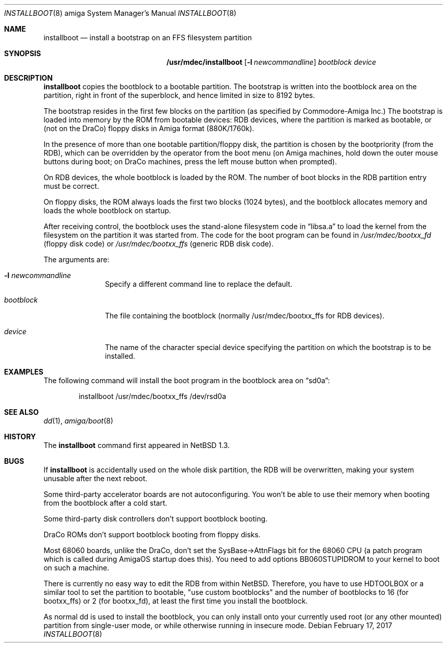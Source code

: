 .\"	$NetBSD: installboot.8,v 1.22 2017/02/17 22:30:27 christos Exp $
.\"
.\" Copyright (c) 1996 The NetBSD Foundation, Inc.
.\" All rights reserved.
.\"
.\" This code is derived from software contributed to The NetBSD Foundation
.\" by Paul Kranenburg.
.\"
.\" Redistribution and use in source and binary forms, with or without
.\" modification, are permitted provided that the following conditions
.\" are met:
.\" 1. Redistributions of source code must retain the above copyright
.\"    notice, this list of conditions and the following disclaimer.
.\" 2. Redistributions in binary form must reproduce the above copyright
.\"    notice, this list of conditions and the following disclaimer in the
.\"    documentation and/or other materials provided with the distribution.
.\"
.\" THIS SOFTWARE IS PROVIDED BY THE NETBSD FOUNDATION, INC. AND CONTRIBUTORS
.\" ``AS IS'' AND ANY EXPRESS OR IMPLIED WARRANTIES, INCLUDING, BUT NOT LIMITED
.\" TO, THE IMPLIED WARRANTIES OF MERCHANTABILITY AND FITNESS FOR A PARTICULAR
.\" PURPOSE ARE DISCLAIMED.  IN NO EVENT SHALL THE FOUNDATION OR CONTRIBUTORS
.\" BE LIABLE FOR ANY DIRECT, INDIRECT, INCIDENTAL, SPECIAL, EXEMPLARY, OR
.\" CONSEQUENTIAL DAMAGES (INCLUDING, BUT NOT LIMITED TO, PROCUREMENT OF
.\" SUBSTITUTE GOODS OR SERVICES; LOSS OF USE, DATA, OR PROFITS; OR BUSINESS
.\" INTERRUPTION) HOWEVER CAUSED AND ON ANY THEORY OF LIABILITY, WHETHER IN
.\" CONTRACT, STRICT LIABILITY, OR TORT (INCLUDING NEGLIGENCE OR OTHERWISE)
.\" ARISING IN ANY WAY OUT OF THE USE OF THIS SOFTWARE, EVEN IF ADVISED OF THE
.\" POSSIBILITY OF SUCH DAMAGE.
.\"
.Dd February 17, 2017
.Dt INSTALLBOOT 8 amiga
.Os
.Sh NAME
.Nm installboot
.Nd install a bootstrap on an FFS filesystem partition
.Sh SYNOPSIS
.Nm /usr/mdec/installboot
.Op Fl l Ar newcommandline
.Ar bootblock
.Ar device
.Sh DESCRIPTION
.Nm installboot
copies the bootblock to a bootable partition. The
bootstrap is written into the bootblock area on the partition, right
in front of the superblock, and hence limited in size to
8192 bytes.
.Pp
The bootstrap resides in the first few blocks on the partition
.Pq as specified by Commodore-Amiga Inc.
The bootstrap is loaded into memory by the ROM from bootable devices:
RDB devices, where the partition is marked as bootable, or (not on the
DraCo) floppy disks in Amiga format (880K/1760k).
.Pp
In the presence of more than one bootable partition/floppy disk, the partition
is chosen by the bootpriority (from the RDB), which can be overridden by
the operator from the boot menu (on Amiga machines, hold down the outer
mouse buttons during boot; on DraCo machines, press the left mouse button
when prompted).
.Pp
On RDB devices, the whole bootblock is loaded by the ROM. The number of
boot blocks in the RDB partition entry must be correct.
.Pp
On floppy disks, the ROM always loads the first two blocks (1024 bytes),
and the bootblock allocates memory and loads the whole bootblock on startup.
.Pp
After receiving control, the bootblock uses the stand-alone
filesystem code in
.Dq libsa.a
to load the kernel from the filesystem on the partition it was started from.
The code for the boot program can be found in
.Pa /usr/mdec/bootxx_fd
.Pq floppy disk code
or
.Pa /usr/mdec/bootxx_ffs
.Pq generic RDB disk code .
.Pp
The arguments are:
.Bl -tag -width bootblock
.It Fl l Ar newcommandline
Specify a different command line to replace the default.
.It Ar bootblock
The file containing the bootblock (normally /usr/mdec/bootxx_ffs for RDB devices).
.It Ar device
The name of the character special device specifying the partition on which the
bootstrap is to be installed.
.El
.Sh EXAMPLES
The following command will install the
boot program in the bootblock area on
.Dq sd0a :
.Bd -literal -offset indent
installboot /usr/mdec/bootxx_ffs /dev/rsd0a
.Ed
.Sh SEE ALSO
.Xr dd 1 ,
.Xr amiga/boot 8
.Sh HISTORY
The
.Nm
command first appeared in
.Nx 1.3 .
.Sh BUGS
If
.Nm
is accidentally used on the whole disk partition, the RDB will be overwritten,
making your system unusable after the next reboot.
.Pp
Some third-party accelerator boards are not autoconfiguring. You won't
be able to use their memory when booting from the bootblock after a cold
start.
.Pp
Some third-party disk controllers don't support bootblock booting.
.Pp
DraCo ROMs don't support bootblock booting from floppy disks.
.Pp
Most 68060 boards, unlike the DraCo, don't set the SysBase->AttnFlags
bit for the 68060 CPU (a patch program which is called during
AmigaOS startup does this). You need to add options BB060STUPIDROM
to your kernel to boot on such a machine.
.Pp
There is currently no easy way to edit the RDB from within
.Nx .
Therefore, you have to use HDTOOLBOX or a similar tool to
set the partition to bootable, "use custom bootblocks" and the number
of bootblocks to 16 (for bootxx_ffs) or 2 (for bootxx_fd), at least the first
time you install the bootblock.
.Pp
As normal dd is used to install the bootblock, you can only install onto
your currently used root (or any other mounted) partition from single-user
mode, or while otherwise running in insecure mode.
